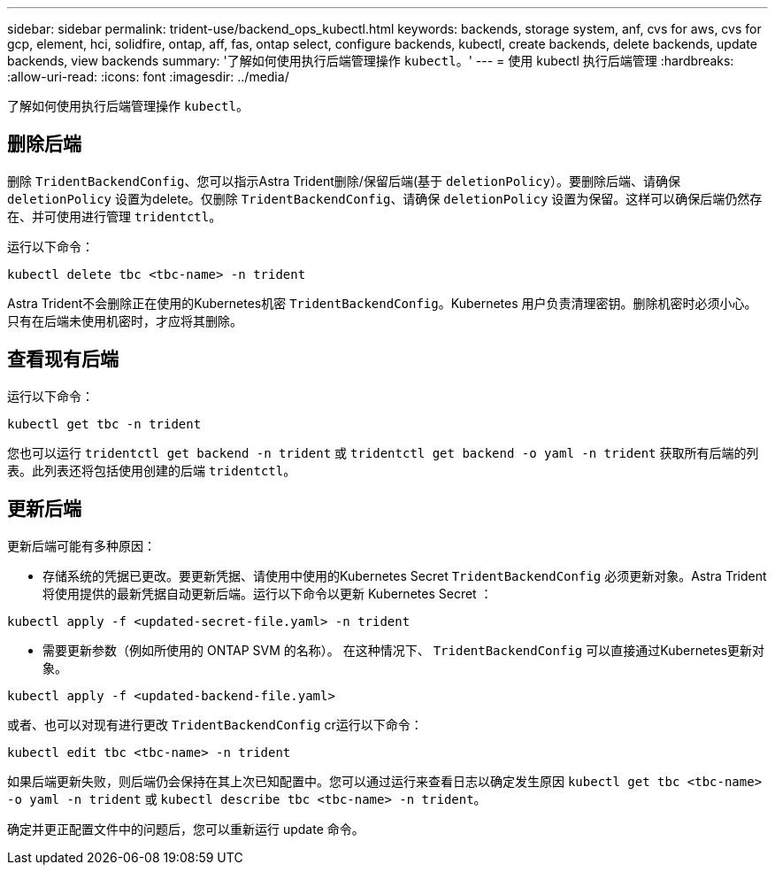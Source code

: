 ---
sidebar: sidebar 
permalink: trident-use/backend_ops_kubectl.html 
keywords: backends, storage system, anf, cvs for aws, cvs for gcp, element, hci, solidfire, ontap, aff, fas, ontap select, configure backends, kubectl, create backends, delete backends, update backends, view backends 
summary: '了解如何使用执行后端管理操作 `kubectl`。' 
---
= 使用 kubectl 执行后端管理
:hardbreaks:
:allow-uri-read: 
:icons: font
:imagesdir: ../media/


[role="lead"]
了解如何使用执行后端管理操作 `kubectl`。



== 删除后端

删除 `TridentBackendConfig`、您可以指示Astra Trident删除/保留后端(基于 `deletionPolicy`）。要删除后端、请确保 `deletionPolicy` 设置为delete。仅删除 `TridentBackendConfig`、请确保 `deletionPolicy` 设置为保留。这样可以确保后端仍然存在、并可使用进行管理 `tridentctl`。

运行以下命令：

[listing]
----
kubectl delete tbc <tbc-name> -n trident
----
Astra Trident不会删除正在使用的Kubernetes机密 `TridentBackendConfig`。Kubernetes 用户负责清理密钥。删除机密时必须小心。只有在后端未使用机密时，才应将其删除。



== 查看现有后端

运行以下命令：

[listing]
----
kubectl get tbc -n trident
----
您也可以运行 `tridentctl get backend -n trident` 或 `tridentctl get backend -o yaml -n trident` 获取所有后端的列表。此列表还将包括使用创建的后端 `tridentctl`。



== 更新后端

更新后端可能有多种原因：

* 存储系统的凭据已更改。要更新凭据、请使用中使用的Kubernetes Secret `TridentBackendConfig` 必须更新对象。Astra Trident 将使用提供的最新凭据自动更新后端。运行以下命令以更新 Kubernetes Secret ：


[listing]
----
kubectl apply -f <updated-secret-file.yaml> -n trident
----
* 需要更新参数（例如所使用的 ONTAP SVM 的名称）。
在这种情况下、 `TridentBackendConfig` 可以直接通过Kubernetes更新对象。


[listing]
----
kubectl apply -f <updated-backend-file.yaml>
----
或者、也可以对现有进行更改 `TridentBackendConfig` cr运行以下命令：

[listing]
----
kubectl edit tbc <tbc-name> -n trident
----
如果后端更新失败，则后端仍会保持在其上次已知配置中。您可以通过运行来查看日志以确定发生原因 `kubectl get tbc <tbc-name> -o yaml -n trident` 或 `kubectl describe tbc <tbc-name> -n trident`。

确定并更正配置文件中的问题后，您可以重新运行 update 命令。
